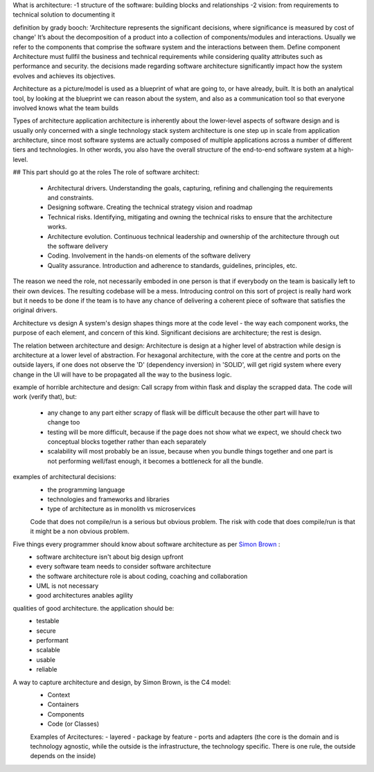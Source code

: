 What is architecture:
-1 structure of the software: building blocks and relationships
-2 vision: from requirements to technical solution to documenting it

definition by grady booch: 'Architecture represents the significant decisions, where significance is measured by cost of change'
It’s about the decomposition of a product into a collection of components/modules and interactions.
Usually we refer to the components that comprise the software system and the interactions between them. Define component
Architecture must fullfil the business and technical requirements while considering quality attributes such as performance and security. the decisions made regarding software architecture significantly impact how the system evolves and achieves its objectives.

Architecture as a picture/model is used as a blueprint of what are going to, or have already, built. It is both an analytical tool, by looking at the blueprint we can reason about the system, and also as a communication tool so that everyone involved knows what the team builds

Types of architecture
application architecture is inherently about the lower-level aspects of software design and is usually only concerned with a single technology stack
system architecture is one step up in scale from application architecture, since most software systems are actually composed of multiple applications
across a number of different tiers and technologies. In other words, you also have the overall structure of the end-to-end software system at a high-level.

## This part should go at the roles
The role of software architect:
 - Architectural drivers. Understanding the goals, capturing, refining and challenging the requirements and constraints.
 - Designing software. Creating the technical strategy vision and roadmap
 - Technical risks. Identifying, mitigating and owning the technical risks to ensure that the architecture works.
 - Architecture evolution. Continuous technical leadership and ownership of the architecture through out the software delivery
 - Coding. Involvement in the hands-on elements of the software delivery
 - Quality assurance. Introduction and adherence to standards, guidelines, principles, etc.
The reason we need the role, not necessarily emboded in one person is that if everybody on the team is basically left to their own devices. The resulting codebase will be a mess. Introducing control on this sort of project is really hard work but it needs to be done if the team is to have any chance of delivering a coherent piece of software that satisfies the original drivers.

Architecture vs design
A system's design shapes things more at the code level - the way each component works, the purpose of each element, and concern of this kind. Significant decisions are architecture; the rest is design.

The relation between architecture and design:
Architecture is design at a higher level of abstraction while design is architecture at a lower level of abstraction.
For hexagonal architecture, with the core at the centre and ports on the outside layers, if one does not observe the 'D' (dependency inversion) in 'SOLID', will get rigid system where every change in the UI will have to be propagated all the way to the business logic.

example of horrible architecture and design:
Call scrapy from within flask and display the scrapped data. The code will work (verify that), but:
 - any change to any part either scrapy of flask will be difficult because the other part will have to change too
 - testing will be more difficult, because if the page does not show what we expect, we should check two conceptual blocks together rather than each separately
 - scalability will most probably be an issue, because when you bundle things together and one part is not performing well/fast enough, it becomes a bottleneck for all the bundle.

examples of architectural decisions:
 - the programming language
 - technologies and frameworks and libraries
 - type of architecture as in monolith vs microservices
 
 Code that does not compile/run is a serious but obvious problem. The risk with code that does compile/run is that it might be a non obvious problem.
 
 
Five things every programmer should know about software architecture as per `Simon Brown <https://www.youtube.com/watch?v=z1xLDzx7hgw&t>`_ :
 - software architecture isn't about big design upfront
 - every software team needs to consider software architecture
 - the software architecture role is about coding, coaching and collaboration
 - UML is not necessary
 - good architectures anables agility


qualities of good architecture. the application should be:
 - testable
 - secure
 - performant
 - scalable
 - usable
 - reliable
 
A way to capture architecture and design, by Simon Brown, is the C4 model:
 - Context
 - Containers
 - Components
 - Code (or Classes)

 
 Examples of Arcitectures:
 - layered
 - package by feature
 - ports and adapters (the core is the domain and is technology agnostic, while the outside is the infrastructure, the technology specific. There is one rule, the outside depends on the inside)
 
 
 
 

